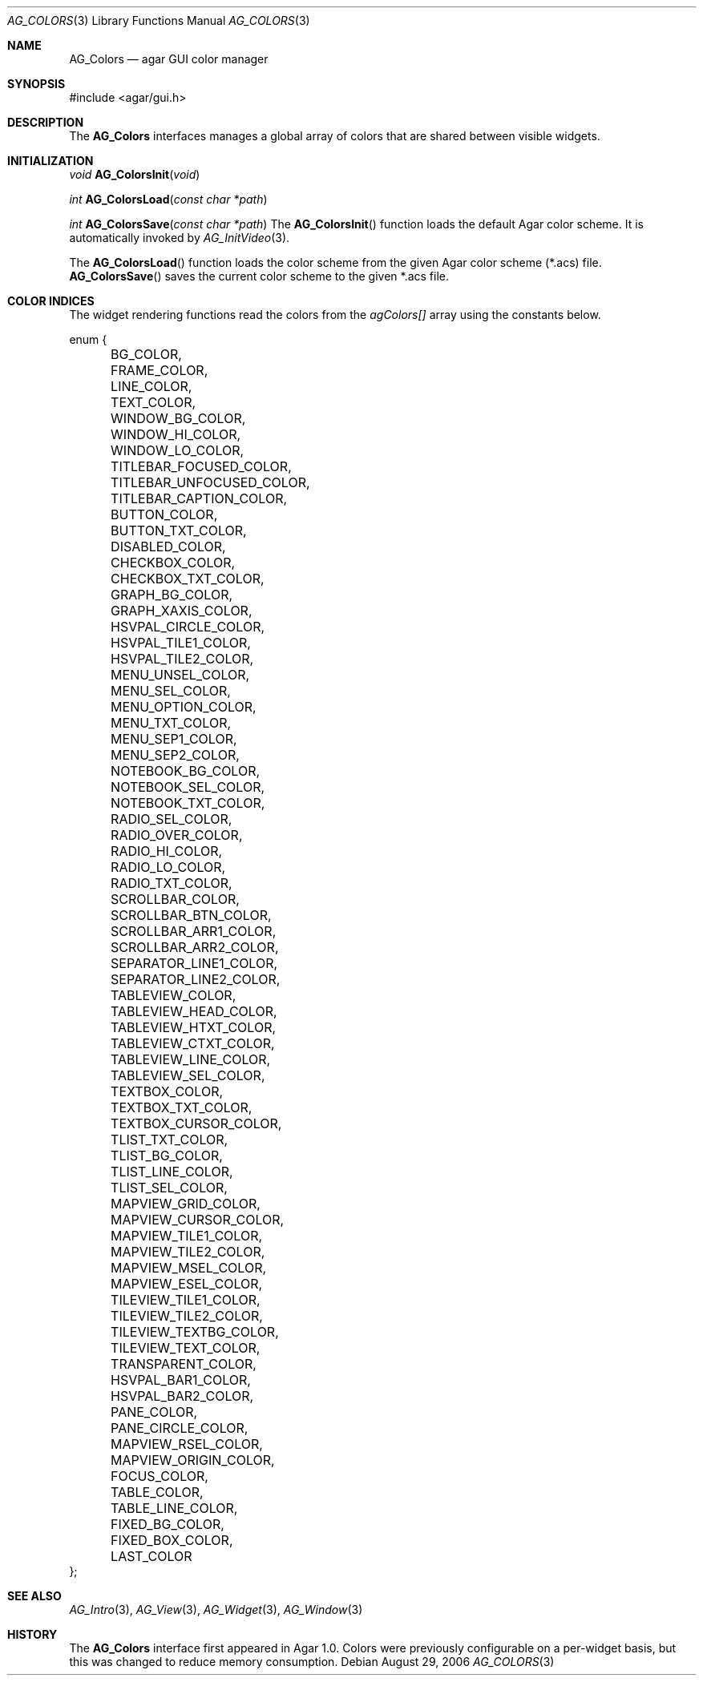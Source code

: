 .\"	$Csoft$
.\"
.\" Copyright (c) 2006 CubeSoft Communications, Inc.
.\" <http://www.csoft.org>
.\" All rights reserved.
.\"
.\" Redistribution and use in source and binary forms, with or without
.\" modification, are permitted provided that the following conditions
.\" are met:
.\" 1. Redistributions of source code must retain the above copyright
.\"    notice, this list of conditions and the following disclaimer.
.\" 2. Redistributions in binary form must reproduce the above copyright
.\"    notice, this list of conditions and the following disclaimer in the
.\"    documentation and/or other materials provided with the distribution.
.\" 
.\" THIS SOFTWARE IS PROVIDED BY THE AUTHOR ``AS IS'' AND ANY EXPRESS OR
.\" IMPLIED WARRANTIES, INCLUDING, BUT NOT LIMITED TO, THE IMPLIED
.\" WARRANTIES OF MERCHANTABILITY AND FITNESS FOR A PARTICULAR PURPOSE
.\" ARE DISCLAIMED. IN NO EVENT SHALL THE AUTHOR BE LIABLE FOR ANY DIRECT,
.\" INDIRECT, INCIDENTAL, SPECIAL, EXEMPLARY, OR CONSEQUENTIAL DAMAGES
.\" (INCLUDING BUT NOT LIMITED TO, PROCUREMENT OF SUBSTITUTE GOODS OR
.\" SERVICES; LOSS OF USE, DATA, OR PROFITS; OR BUSINESS INTERRUPTION)
.\" HOWEVER CAUSED AND ON ANY THEORY OF LIABILITY, WHETHER IN CONTRACT,
.\" STRICT LIABILITY, OR TORT (INCLUDING NEGLIGENCE OR OTHERWISE) ARISING
.\" IN ANY WAY OUT OF THE USE OF THIS SOFTWARE EVEN IF ADVISED OF THE
.\" POSSIBILITY OF SUCH DAMAGE.
.\"
.Dd August 29, 2006
.Dt AG_COLORS 3
.Os
.ds vT Agar API Reference
.ds oS Agar 1.0
.Sh NAME
.Nm AG_Colors
.Nd agar GUI color manager
.Sh SYNOPSIS
.Bd -literal
#include <agar/gui.h>
.Ed
.Sh DESCRIPTION
The
.Nm
interfaces manages a global array of colors that are shared between visible
widgets.
.Sh INITIALIZATION
.nr nS 1
.Ft "void"
.Fn AG_ColorsInit "void"
.Pp
.Ft "int"
.Fn AG_ColorsLoad "const char *path"
.Pp
.Ft "int"
.Fn AG_ColorsSave "const char *path"
.nr nS 0
The
.Fn AG_ColorsInit
function loads the default Agar color scheme.
It is automatically invoked by
.Xr AG_InitVideo 3 .
.Pp
The
.Fn AG_ColorsLoad
function loads the color scheme from the given Agar color scheme (*.acs) file.
.Fn AG_ColorsSave
saves the current color scheme to the given *.acs file.
.Sh COLOR INDICES
.Pp
The widget rendering functions read the colors from the
.Va agColors[]
array using the constants below.
.Bd -literal
enum {
	BG_COLOR,
	FRAME_COLOR,
	LINE_COLOR,
	TEXT_COLOR,
	WINDOW_BG_COLOR,
	WINDOW_HI_COLOR,
	WINDOW_LO_COLOR,
	TITLEBAR_FOCUSED_COLOR,
	TITLEBAR_UNFOCUSED_COLOR,
	TITLEBAR_CAPTION_COLOR,
	BUTTON_COLOR,
	BUTTON_TXT_COLOR,
	DISABLED_COLOR,
	CHECKBOX_COLOR,
	CHECKBOX_TXT_COLOR,
	GRAPH_BG_COLOR,
	GRAPH_XAXIS_COLOR,
	HSVPAL_CIRCLE_COLOR,
	HSVPAL_TILE1_COLOR,
	HSVPAL_TILE2_COLOR,
	MENU_UNSEL_COLOR,
	MENU_SEL_COLOR,
	MENU_OPTION_COLOR,
	MENU_TXT_COLOR,
	MENU_SEP1_COLOR,
	MENU_SEP2_COLOR,
	NOTEBOOK_BG_COLOR,
	NOTEBOOK_SEL_COLOR,
	NOTEBOOK_TXT_COLOR,
	RADIO_SEL_COLOR,
	RADIO_OVER_COLOR,
	RADIO_HI_COLOR,
	RADIO_LO_COLOR,
	RADIO_TXT_COLOR,
	SCROLLBAR_COLOR,
	SCROLLBAR_BTN_COLOR,
	SCROLLBAR_ARR1_COLOR,
	SCROLLBAR_ARR2_COLOR,
	SEPARATOR_LINE1_COLOR,
	SEPARATOR_LINE2_COLOR,
	TABLEVIEW_COLOR,
	TABLEVIEW_HEAD_COLOR,
	TABLEVIEW_HTXT_COLOR,
	TABLEVIEW_CTXT_COLOR,
	TABLEVIEW_LINE_COLOR,
	TABLEVIEW_SEL_COLOR,
	TEXTBOX_COLOR,
	TEXTBOX_TXT_COLOR,
	TEXTBOX_CURSOR_COLOR,
	TLIST_TXT_COLOR,
	TLIST_BG_COLOR,
	TLIST_LINE_COLOR,
	TLIST_SEL_COLOR,
	MAPVIEW_GRID_COLOR,
	MAPVIEW_CURSOR_COLOR,
	MAPVIEW_TILE1_COLOR,
	MAPVIEW_TILE2_COLOR,
	MAPVIEW_MSEL_COLOR,
	MAPVIEW_ESEL_COLOR,
	TILEVIEW_TILE1_COLOR,
	TILEVIEW_TILE2_COLOR,
	TILEVIEW_TEXTBG_COLOR,
	TILEVIEW_TEXT_COLOR,
	TRANSPARENT_COLOR,
	HSVPAL_BAR1_COLOR,
	HSVPAL_BAR2_COLOR,
	PANE_COLOR,
	PANE_CIRCLE_COLOR,
	MAPVIEW_RSEL_COLOR,
	MAPVIEW_ORIGIN_COLOR,
	FOCUS_COLOR,
	TABLE_COLOR,
	TABLE_LINE_COLOR,
	FIXED_BG_COLOR,
	FIXED_BOX_COLOR,
	LAST_COLOR
};
.Ed
.Sh SEE ALSO
.Xr AG_Intro 3 ,
.Xr AG_View 3 ,
.Xr AG_Widget 3 ,
.Xr AG_Window 3
.Sh HISTORY
The
.Nm
interface first appeared in Agar 1.0.
Colors were previously configurable on a per-widget basis, but this was
changed to reduce memory consumption.
